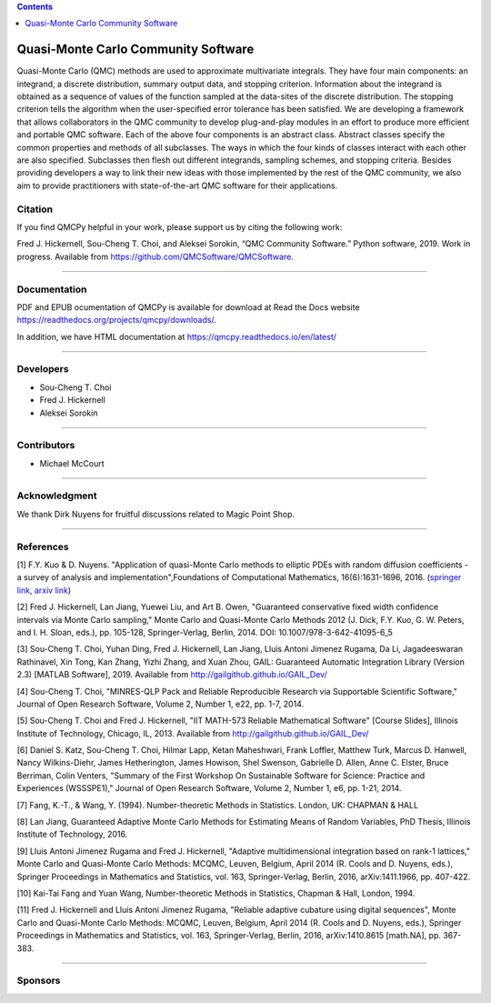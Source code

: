 .. contents::
   :depth: 1
..

Quasi-Monte Carlo Community Software
====================================

Quasi-Monte Carlo (QMC) methods are used to approximate multivariate
integrals. They have four main components: an integrand, a discrete
distribution, summary output data, and stopping criterion. Information
about the integrand is obtained as a sequence of values of the function
sampled at the data-sites of the discrete distribution. The stopping
criterion tells the algorithm when the user-specified error tolerance
has been satisfied. We are developing a framework that allows
collaborators in the QMC community to develop plug-and-play modules in
an effort to produce more efficient and portable QMC software. Each of
the above four components is an abstract class. Abstract classes specify
the common properties and methods of all subclasses. The ways in which
the four kinds of classes interact with each other are also specified.
Subclasses then flesh out different integrands, sampling schemes, and
stopping criteria. Besides providing developers a way to link their new
ideas with those implemented by the rest of the QMC community, we also
aim to provide practitioners with state-of-the-art QMC software for
their applications.

Citation
--------

If you find QMCPy helpful in your work, please support us by citing the
following work:

Fred J. Hickernell, Sou-Cheng T. Choi, and Aleksei Sorokin, “QMC
Community Software.” Python software, 2019. Work in progress. Available
from https://github.com/QMCSoftware/QMCSoftware.

--------------

Documentation
-------------

PDF and EPUB ocumentation of QMCPy is available for download at Read the
Docs website https://readthedocs.org/projects/qmcpy/downloads/.

In addition, we have HTML documentation at
https://qmcpy.readthedocs.io/en/latest/

--------------

Developers
----------

-  Sou-Cheng T. Choi
-  Fred J. Hickernell
-  Aleksei Sorokin

--------------

Contributors
------------

-  Michael McCourt

--------------

Acknowledgment
--------------

We thank Dirk Nuyens for fruitful discussions related to Magic Point
Shop.

--------------

References
----------

[1] F.Y. Kuo & D. Nuyens. "Application of quasi-Monte Carlo methods to
elliptic PDEs with random diffusion coefficients - a survey of analysis
and implementation",Foundations of Computational Mathematics,
16(6):1631-1696, 2016. (`springer
link <https://link.springer.com/article/10.1007/s10208-016-9329-5>`__,
`arxiv link <https://arxiv.org/abs/1606.06613>`__)

[2] Fred J. Hickernell, Lan Jiang, Yuewei Liu, and Art B. Owen,
"Guaranteed conservative fixed width confidence intervals via Monte
Carlo sampling," Monte Carlo and Quasi-Monte Carlo Methods 2012 (J.
Dick, F.Y. Kuo, G. W. Peters, and I. H. Sloan, eds.), pp. 105-128,
Springer-Verlag, Berlin, 2014. DOI: 10.1007/978-3-642-41095-6\_5

[3] Sou-Cheng T. Choi, Yuhan Ding, Fred J. Hickernell, Lan Jiang, Lluis
Antoni Jimenez Rugama, Da Li, Jagadeeswaran Rathinavel, Xin Tong, Kan
Zhang, Yizhi Zhang, and Xuan Zhou, GAIL: Guaranteed Automatic
Integration Library (Version 2.3) [MATLAB Software], 2019. Available
from http://gailgithub.github.io/GAIL\_Dev/

[4] Sou-Cheng T. Choi, "MINRES-QLP Pack and Reliable Reproducible
Research via Supportable Scientific Software," Journal of Open Research
Software, Volume 2, Number 1, e22, pp. 1-7, 2014.

[5] Sou-Cheng T. Choi and Fred J. Hickernell, "IIT MATH-573 Reliable
Mathematical Software" [Course Slides], Illinois Institute of
Technology, Chicago, IL, 2013. Available from
http://gailgithub.github.io/GAIL\_Dev/

[6] Daniel S. Katz, Sou-Cheng T. Choi, Hilmar Lapp, Ketan Maheshwari,
Frank Loffler, Matthew Turk, Marcus D. Hanwell, Nancy Wilkins-Diehr,
James Hetherington, James Howison, Shel Swenson, Gabrielle D. Allen,
Anne C. Elster, Bruce Berriman, Colin Venters, "Summary of the First
Workshop On Sustainable Software for Science: Practice and Experiences
(WSSSPE1)," Journal of Open Research Software, Volume 2, Number 1, e6,
pp. 1-21, 2014.

[7] Fang, K.-T., & Wang, Y. (1994). Number-theoretic Methods in
Statistics. London, UK: CHAPMAN & HALL

[8] Lan Jiang, Guaranteed Adaptive Monte Carlo Methods for Estimating
Means of Random Variables, PhD Thesis, Illinois Institute of Technology,
2016.

[9] Lluis Antoni Jimenez Rugama and Fred J. Hickernell, "Adaptive
multidimensional integration based on rank-1 lattices," Monte Carlo and
Quasi-Monte Carlo Methods: MCQMC, Leuven, Belgium, April 2014 (R. Cools
and D. Nuyens, eds.), Springer Proceedings in Mathematics and
Statistics, vol. 163, Springer-Verlag, Berlin, 2016, arXiv:1411.1966,
pp. 407-422.

[10] Kai-Tai Fang and Yuan Wang, Number-theoretic Methods in Statistics,
Chapman & Hall, London, 1994.

[11] Fred J. Hickernell and Lluis Antoni Jimenez Rugama, "Reliable
adaptive cubature using digital sequences", Monte Carlo and Quasi-Monte
Carlo Methods: MCQMC, Leuven, Belgium, April 2014 (R. Cools and D.
Nuyens, eds.), Springer Proceedings in Mathematics and Statistics, vol.
163, Springer-Verlag, Berlin, 2016, arXiv:1410.8615 [math.NA], pp.
367-383.

--------------

Sponsors
--------
